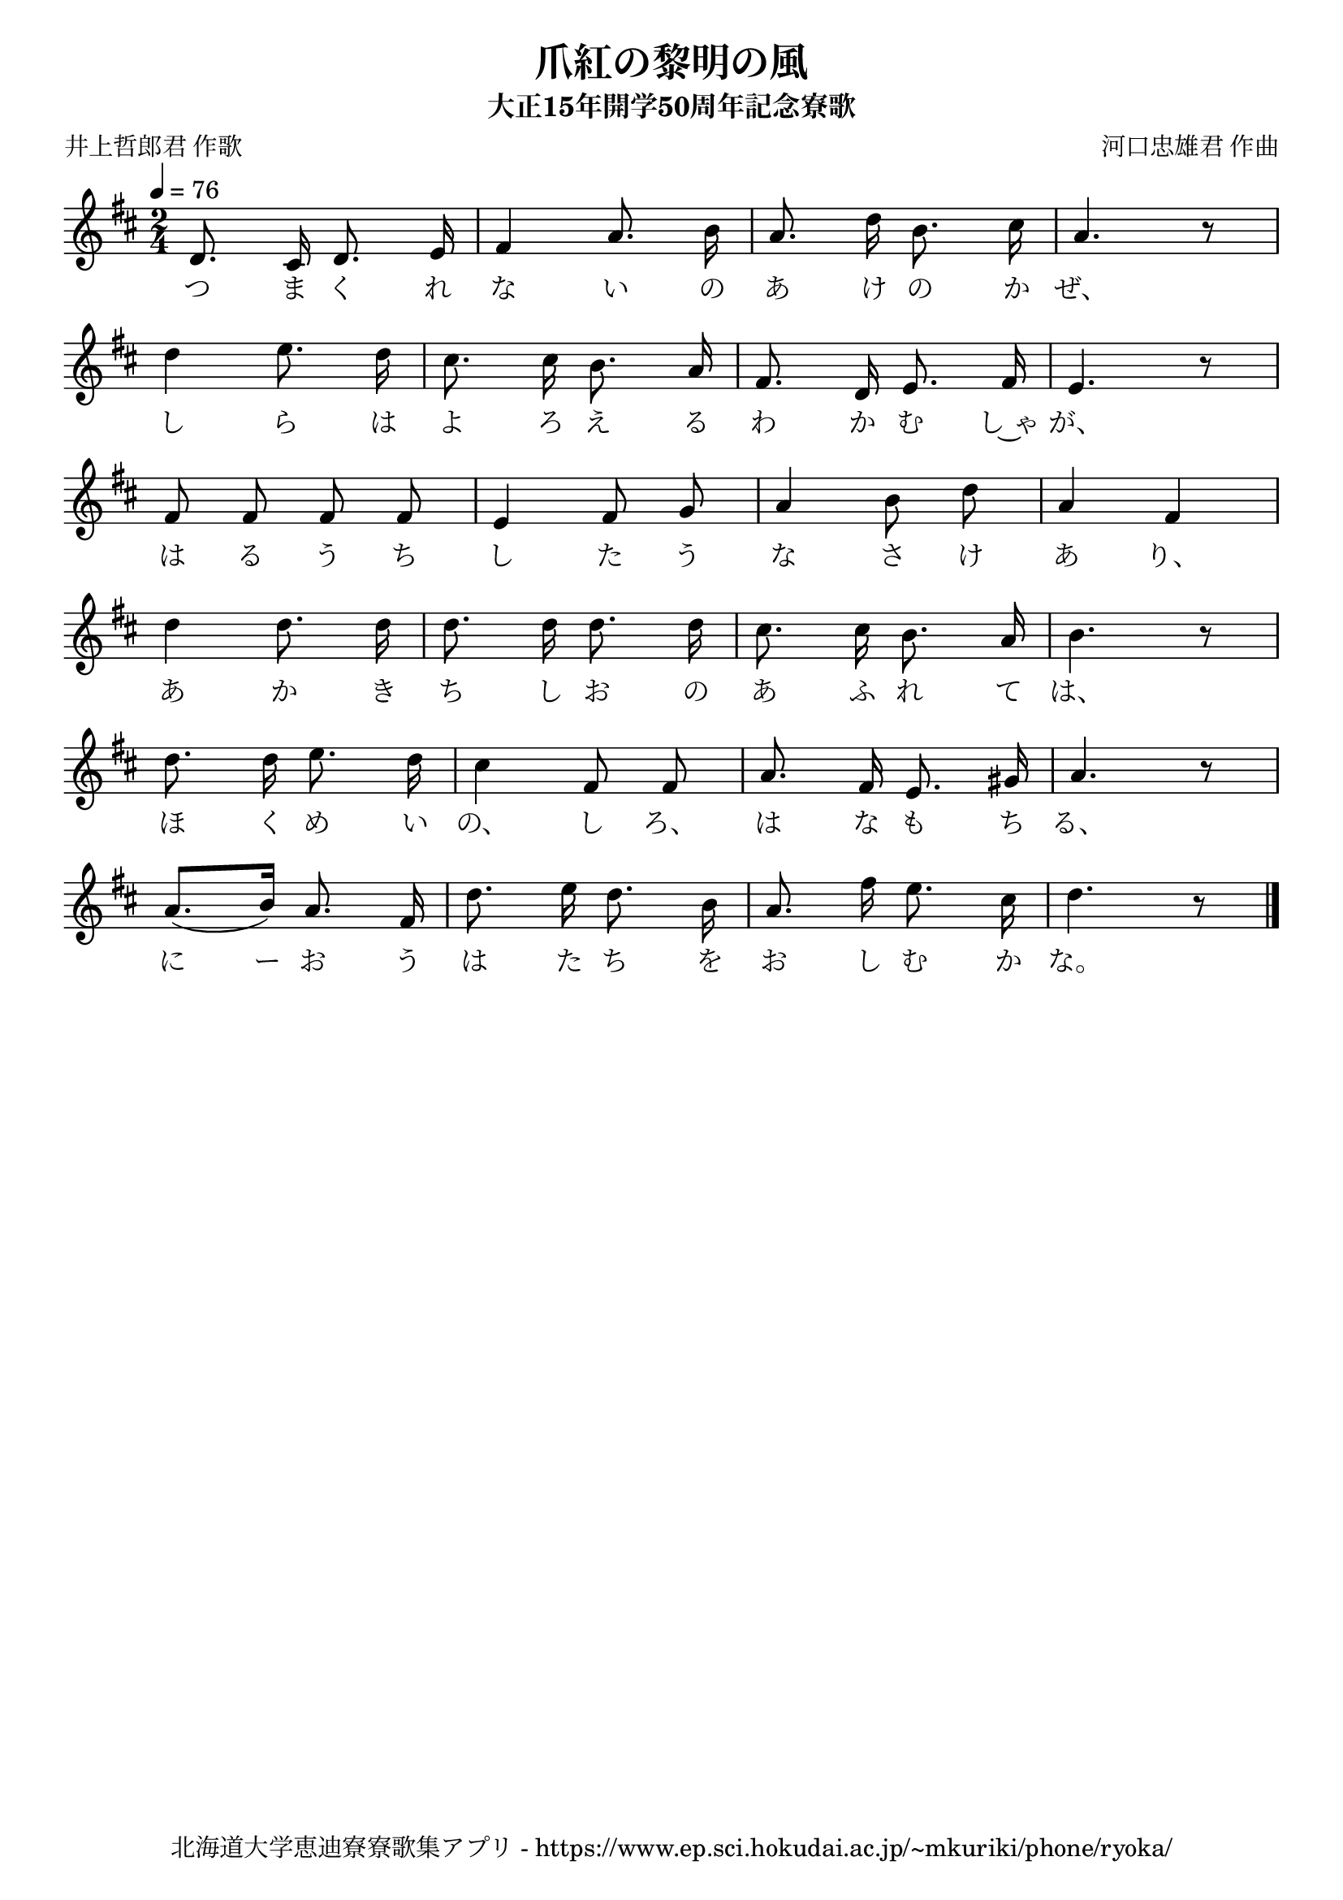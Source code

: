﻿\version "2.18.2"

\paper {indent = 0}

\header {
  title = "爪紅の黎明の風"
  subtitle = "大正15年開学50周年記念寮歌"
  composer = "河口忠雄君 作曲"
  poet = "井上哲郎君 作歌"
  tagline = "北海道大学恵迪寮寮歌集アプリ - https://www.ep.sci.hokudai.ac.jp/~mkuriki/phone/ryoka/"
}


melody = \relative c'{
  \tempo 4 = 76
  \autoBeamOff
  \numericTimeSignature
  \override BreathingSign.text = \markup { \musicglyph #"scripts.upedaltoe" } % ブレスの記号指定
  \key d \major 
  \time 2/4
  \set melismaBusyProperties = #'()
  d8. cis16 d8. e16 |
  fis4 a8. b16 |
  a8. d16 b8. cis16 |
  a4. r8 | \break
  d4 e8. d16 |
  cis8. cis16 b8. a16 |
  fis8. d16 e8. fis16 |
  e4. r8 | \break
  fis8 fis8 fis8 fis8 |
  e4 fis8 g8 |
  a4 b8 d8 |
  a4 fis4 | \break
  d'4 d8. d16 |
  d8. d16 d8. d16 |
  cis8. cis16 b8. a16 |
  b4. r8 | \break
  d8. d16 e8. d16 |
   cis4 fis,8 fis8 |
   a8. fis16 e8. gis16 |
   a4. r8 | \break
   a8. [(b16)] a8. fis16 |
   d'8. e16 d8. b16 |
   a8. fis'16 e8. cis16 |
   d4. r8 |
  \bar "|." \break  
  
}

text = \lyricmode {
  つ ま く れ な い の あ け の か ぜ、
  し ら は よ ろ え る わ か む し~ゃ が、
  は る う ち し た う な さ け あ り、
  あ か き ち し お の あ ふ れ て は、
  ほ く め い の、 し ろ、 は な も ち る、
  に ー お う は た ち を お し む か な。
}

drum = \drummode{
  
}

\score {
  <<
    % ギターコード
    %{
    \new ChordNames \with {midiInstrument = #"acoustic guitar (nylon)"}{
      \set chordChanges = ##t
      \harmony
    }
    %}
    
    % メロディーライン
    \new Voice = "one"{\melody}
    % 歌詞
    \new Lyrics \lyricsto "one" \text
    % 太鼓
    % \new DrumStaff \with{
    %   \remove "Time_signature_engraver"
    %   drumStyleTable = #percussion-style
    %   \override StaffSymbol.line-count = #1
    %   \hide Stem
    % }
    % \drum
  >>
  
\midi {}
\layout {
  \context {
    \Score
    \remove "Bar_number_engraver"
  }
}

}


